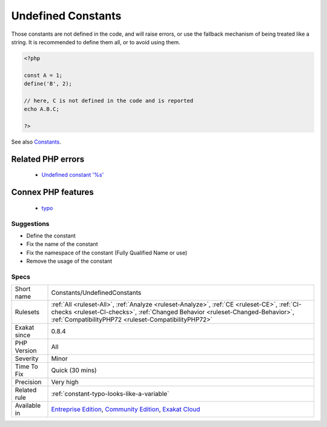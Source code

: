 .. _constants-undefinedconstants:

.. _undefined-constants:

Undefined Constants
+++++++++++++++++++

.. meta\:\:
	:description:
		Undefined Constants: Constants definition can't be located.
	:twitter:card: summary_large_image
	:twitter:site: @exakat
	:twitter:title: Undefined Constants
	:twitter:description: Undefined Constants: Constants definition can't be located
	:twitter:creator: @exakat
	:twitter:image:src: https://www.exakat.io/wp-content/uploads/2020/06/logo-exakat.png
	:og:image: https://www.exakat.io/wp-content/uploads/2020/06/logo-exakat.png
	:og:title: Undefined Constants
	:og:type: article
	:og:description: Constants definition can't be located
	:og:url: https://php-tips.readthedocs.io/en/latest/tips/Constants/UndefinedConstants.html
	:og:locale: en
  Constants definition can't be located.

Those constants are not defined in the code, and will raise errors, or use the fallback mechanism of being treated like a string. 
It is recommended to define them all, or to avoid using them.

.. code-block:: php
   
   <?php
   
   const A = 1;
   define('B', 2);
   
   // here, C is not defined in the code and is reported
   echo A.B.C;
   
   ?>

See also `Constants <https://www.php.net/manual/en/language.constants.php>`_.

Related PHP errors 
-------------------

  + `Undefined constant '%s' <https://php-errors.readthedocs.io/en/latest/messages/undefined-constant-%22%25s.html>`_



Connex PHP features
-------------------

  + `typo <https://php-dictionary.readthedocs.io/en/latest/dictionary/typo.ini.html>`_


Suggestions
___________

* Define the constant
* Fix the name of the constant
* Fix the namespace of the constant (Fully Qualified Name or use)
* Remove the usage of the constant




Specs
_____

+--------------+--------------------------------------------------------------------------------------------------------------------------------------------------------------------------------------------------------------------------------------+
| Short name   | Constants/UndefinedConstants                                                                                                                                                                                                         |
+--------------+--------------------------------------------------------------------------------------------------------------------------------------------------------------------------------------------------------------------------------------+
| Rulesets     | :ref:`All <ruleset-All>`, :ref:`Analyze <ruleset-Analyze>`, :ref:`CE <ruleset-CE>`, :ref:`CI-checks <ruleset-CI-checks>`, :ref:`Changed Behavior <ruleset-Changed-Behavior>`, :ref:`CompatibilityPHP72 <ruleset-CompatibilityPHP72>` |
+--------------+--------------------------------------------------------------------------------------------------------------------------------------------------------------------------------------------------------------------------------------+
| Exakat since | 0.8.4                                                                                                                                                                                                                                |
+--------------+--------------------------------------------------------------------------------------------------------------------------------------------------------------------------------------------------------------------------------------+
| PHP Version  | All                                                                                                                                                                                                                                  |
+--------------+--------------------------------------------------------------------------------------------------------------------------------------------------------------------------------------------------------------------------------------+
| Severity     | Minor                                                                                                                                                                                                                                |
+--------------+--------------------------------------------------------------------------------------------------------------------------------------------------------------------------------------------------------------------------------------+
| Time To Fix  | Quick (30 mins)                                                                                                                                                                                                                      |
+--------------+--------------------------------------------------------------------------------------------------------------------------------------------------------------------------------------------------------------------------------------+
| Precision    | Very high                                                                                                                                                                                                                            |
+--------------+--------------------------------------------------------------------------------------------------------------------------------------------------------------------------------------------------------------------------------------+
| Related rule | :ref:`constant-typo-looks-like-a-variable`                                                                                                                                                                                           |
+--------------+--------------------------------------------------------------------------------------------------------------------------------------------------------------------------------------------------------------------------------------+
| Available in | `Entreprise Edition <https://www.exakat.io/entreprise-edition>`_, `Community Edition <https://www.exakat.io/community-edition>`_, `Exakat Cloud <https://www.exakat.io/exakat-cloud/>`_                                              |
+--------------+--------------------------------------------------------------------------------------------------------------------------------------------------------------------------------------------------------------------------------------+


